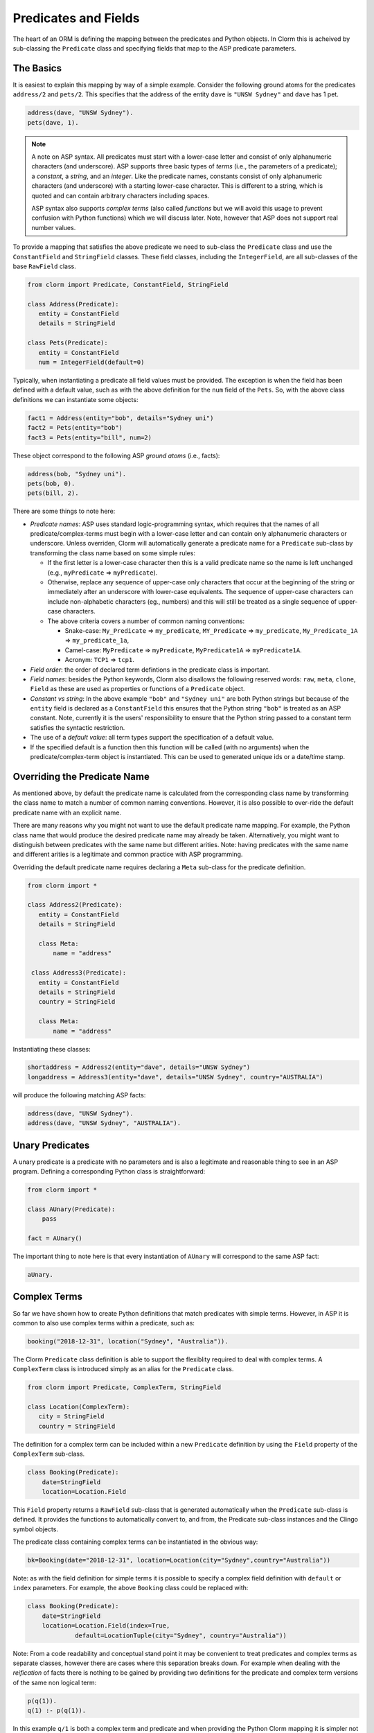 Predicates and Fields
=====================

The heart of an ORM is defining the mapping between the predicates and Python
objects. In Clorm this is acheived by sub-classing the ``Predicate`` class and
specifying fields that map to the ASP predicate parameters.

The Basics
----------

It is easiest to explain this mapping by way of a simple example. Consider the
following ground atoms for the predicates ``address/2`` and ``pets/2``. This
specifies that the address of the entity ``dave`` is ``"UNSW Sydney"`` and
``dave`` has 1 pet.

.. code-block:: prolog

   address(dave, "UNSW Sydney").
   pets(dave, 1).


.. note::

   A note on ASP syntax. All predicates must start with a lower-case letter and
   consist of only alphanumeric characters (and underscore). ASP supports three
   basic types of *terms* (i.e., the parameters of a predicate); a *constant*, a
   *string*, and an *integer*. Like the predicate names, constants consist of
   only alphanumeric characters (and underscore) with a starting lower-case
   character. This is different to a string, which is quoted and can contain
   arbitrary characters including spaces.

   ASP syntax also supports *complex terms* (also called *functions* but we will
   avoid this usage to prevent confusion with Python functions) which we will
   discuss later. Note, however that ASP does not support real number values.

To provide a mapping that satisfies the above predicate we need to sub-class the
``Predicate`` class and use the ``ConstantField`` and ``StringField``
classes. These field classes, including the ``IntegerField``, are all
sub-classes of the base ``RawField`` class.

.. code-block:: python

   from clorm import Predicate, ConstantField, StringField

   class Address(Predicate):
      entity = ConstantField
      details = StringField

   class Pets(Predicate):
      entity = ConstantField
      num = IntegerField(default=0)

Typically, when instantiating a predicate all field values must be provided. The
exception is when the field has been defined with a default value, such as with
the above definition for the ``num`` field of the ``Pets``. So, with the above
class definitions we can instantiate some objects:

.. code-block:: python

   fact1 = Address(entity="bob", details="Sydney uni")
   fact2 = Pets(entity="bob")
   fact3 = Pets(entity="bill", num=2)

These object correspond to the following ASP *ground atoms* (i.e., facts):

.. code-block:: prolog

   address(bob, "Sydney uni").
   pets(bob, 0).
   pets(bill, 2).

There are some things to note here:

* *Predicate names*: ASP uses standard logic-programming syntax, which requires
  that the names of all predicate/complex-terms must begin with a lower-case
  letter and can contain only alphanumeric characters or underscore. Unless
  overriden, Clorm will automatically generate a predicate name for a
  ``Predicate`` sub-class by transforming the class name based on some simple rules:

  * If the first letter is a lower-case character then this is a valid predicate
    name so the name is left unchanged (e.g., ``myPredicate`` =>
    ``myPredicate``).

  * Otherwise, replace any sequence of upper-case only characters that occur at
    the beginning of the string or immediately after an underscore with
    lower-case equivalents. The sequence of upper-case characters can include
    non-alphabetic characters (eg., numbers) and this will still be treated as a
    single sequence of upper-case characters.

  * The above criteria covers a number of common naming conventions:

    * Snake-case: ``My_Predicate`` => ``my_predicate``, ``MY_Predicate`` =>
      ``my_predicate``, ``My_Predicate_1A`` => ``my_predicate_1a``,

    * Camel-case: ``MyPredicate`` => ``myPredicate``, ``MyPredicate1A`` =>
      ``myPredicate1A``.

    * Acronym: ``TCP1`` => ``tcp1``.

* *Field order*: the order of declared term defintions in the predicate
  class is important.

* *Field names*: besides the Python keywords, Clorm also disallows the following
  reserved words: ``raw``, ``meta``, ``clone``, ``Field`` as these are used as
  properties or functions of a ``Predicate`` object.

* *Constant vs string*: In the above example ``"bob"`` and ``"Sydney uni"`` are
  both Python strings but because of the ``entity`` field is declared as a
  ``ConstantField`` this ensures that the Python string ``"bob"`` is treated as
  an ASP constant. Note, currently it is the users' responsibility to ensure
  that the Python string passed to a constant term satisfies the syntactic
  restriction.

* The use of a *default value*: all term types support the specification of a
  default value.

* If the specified default is a function then this function will be called (with
  no arguments) when the predicate/complex-term object is instantiated. This can
  be used to generated unique ids or a date/time stamp.

Overriding the Predicate Name
-----------------------------

As mentioned above, by default the predicate name is calculated from the
corresponding class name by transforming the class name to match a number of
common naming conventions. However, it is also possible to over-ride the default
predicate name with an explicit name.

There are many reasons why you might not want to use the default predicate name
mapping. For example, the Python class name that would produce the desired
predicate name may already be taken. Alternatively, you might want to
distinguish between predicates with the same name but different arities. Note:
having predicates with the same name and different arities is a legitimate and
common practice with ASP programming.

Overriding the default predicate name requires declaring a ``Meta`` sub-class
for the predicate definition.

.. code-block:: python

   from clorm import *

   class Address2(Predicate):
      entity = ConstantField
      details = StringField

      class Meta:
          name = "address"

    class Address3(Predicate):
      entity = ConstantField
      details = StringField
      country = StringField

      class Meta:
          name = "address"

Instantiating these classes:

.. code-block:: python

   shortaddress = Address2(entity="dave", details="UNSW Sydney")
   longaddress = Address3(entity="dave", details="UNSW Sydney", country="AUSTRALIA")

will produce the following matching ASP facts:

.. code-block:: prolog

   address(dave, "UNSW Sydney").
   address(dave, "UNSW Sydney", "AUSTRALIA").

Unary Predicates
----------------

A unary predicate is a predicate with no parameters and is also a legitimate and
reasonable thing to see in an ASP program. Defining a corresponding Python class
is straightforward:

.. code-block:: python

   from clorm import *

   class AUnary(Predicate):
       pass

   fact = AUnary()

The important thing to note here is that every instantiation of ``AUnary``
will correspond to the same ASP fact:

.. code-block:: prolog

    aUnary.

Complex Terms
-------------

So far we have shown how to create Python definitions that match predicates with
simple terms. However, in ASP it is common to also use complex terms within a
predicate, such as:

.. code-block:: prolog

    booking("2018-12-31", location("Sydney", "Australia")).

The Clorm ``Predicate`` class definition is able to support the flexiblity
required to deal with complex terms. A ``ComplexTerm`` class is introduced
simply as an alias for the ``Predicate`` class.

.. code-block:: python

   from clorm import Predicate, ComplexTerm, StringField

   class Location(ComplexTerm):
      city = StringField
      country = StringField

The definition for a complex term can be included within a new ``Predicate``
definition by using the ``Field`` property of the ``ComplexTerm`` sub-class.

.. code-block:: python

   class Booking(Predicate):
       date=StringField
       location=Location.Field

This ``Field`` property returns a ``RawField`` sub-class that is generated
automatically when the ``Predicate`` sub-class is defined. It provides the
functions to automatically convert to, and from, the Predicate sub-class
instances and the Clingo symbol objects.

The predicate class containing complex terms can be instantiated in the obvious
way:

.. code-block:: python

   bk=Booking(date="2018-12-31", location=Location(city="Sydney",country="Australia"))

Note: as with the field definition for simple terms it is possible to specify a
complex field definition with ``default`` or ``index`` parameters. For example,
the above ``Booking`` class could be replaced with:

.. code-block:: python

   class Booking(Predicate):
       date=StringField
       location=Location.Field(index=True,
		default=LocationTuple(city="Sydney", country="Australia"))


Note: From a code readability and conceptual stand point it may be convenient to
treat predicates and complex terms as separate classes, however there are cases
where this separation breaks down. For example when dealing with the
*reification* of facts there is nothing to be gained by providing two
definitions for the predicate and complex term versions of the same non logical
term:

.. code-block:: prolog

    p(q(1)).
    q(1) :- p(q(1)).

In this example ``q/1`` is both a complex term and predicate and when providing
the Python Clorm mapping it is simpler not to separate the two versions:

.. code-block:: python

   class Q(Predicate):
      a = IntegerField

   class P(Predicate):
      a = Q.Field


Negative Facts
--------------

ASP follows standard logic programming syntax and treats the ``not`` keyword as
**default negation** (also **negation as failure**). Using default negation is
important to ASP programming as it can lead to more readable and compact
modelling of a problem.

However, there may be times when having an explicit notion of negation is also
useful, and ASP/Clingo does have support for **classical negation**; indicated
syntactically using the ``-`` symbol:

.. code-block:: prolog

    { a(1..2); b(1..2) }.
    -b(N) :- a(N).
    -a(N) :- b(N).

The above program chooses amongst the ``a/1`` and ``b/1`` predicates, then for
every positive ``a/1`` fact, the corresponding ``b/1`` fact is negated and
vice-versa. This will generate nine stable models. For example, if ``a(2)`` and
``b(1)`` are chosen, then the corresponding negative literals will be ``-b(2)``
and ``-a(1)`` respectively.

Note: Clingo supports negated literals as well as terms. However, tuples cannot be negated.

.. code-block:: prolog

   f(-g(a)).   % This is valid
   f(-(a,b)).  % Error!!!

Clorm supports negation for any fact or term that can be negated by
Clingo. Specifying a negative literal simply involves setting ``sign=False``
when instantiating the Predicate (or ComplexTerm). Note: unlike the field
parameters, the ``sign`` parameter must be specified as a named parameter and
cannot be specified using positional arguments.

.. code-block:: python

   class P(Predicate):
       a = IntegerField

   neg_p1 = P(a=1,sign=False)
   neg_p1_alt = P(1,sign=False)
   assert neg_p1 == neg_p1_alt

Once instantiated, checking whether a fact (or a complex term) is negated can be
determined using the ``sign`` attribute of Predicate instance.

.. code-block:: python

   assert neg_p1.sign == False

Finally, for finer control of the unification process, a Predicate/ComplexTerm
can be specified to only unify with either positive or negative facts/terms by
setting a ``sign`` meta attribute declaration.

.. code-block:: python

   class P_pos(Predicate):
       a = IntegerField
       class Meta:
          sign = True
	  name = "p"

   class P_neg(Predicate):
       a = IntegerField
       class Meta:
          sign = False
	  name = "p"

   % Instatiating facts
   pos_p = P_pos(1)                     % Ok
   neg_p_fail = P_pos(1,sign=False)     % throws a ValueError

   neg_p = P_neg(1)                     % Ok
   pos_p_fail = P_neg(1,sign=False)     % throws a ValueError

   % Unifying against raw Clingo positive and negative facts
   raws = [Function("p",Number(1)), Function("p",Number(1),positive=False)]
   fb = unify([P_pos,P_neg], raw)
   assert fb.select(F_pos).get() == [pos_p]
   assert fb.select(F_neg).get() == [neg_p]

Field Definitions
-----------------

Clorm provides a number of standard definitions that specify the mapping between
Clingo's internal representation (some form of ``Clingo.Symbol``) to more
natural Python representations.  ASP has three *simple terms*: *integer*,
*string*, and *constant*, and Clorm provides three standard definition classes
to provide a mapping to these fields: ``IntegerField``, ``StringField``, and
``ConstantField``.

.. note::

   It is worth highlighting that in the above predicate declarations, the field
   classes do not represent instances of the actual fields. For example, the
   date string "2018-12-31" is not stored in a ``StringField`` object. Rather
   the field classes provide the implementation of the functions that perform
   the necessary data conversions. Instantiating a field class in a predicate
   definition is only necessary to allow options to be specified, such as
   default values or indexing.

Simple Term Definition Options
^^^^^^^^^^^^^^^^^^^^^^^^^^^^^^

There are currently two options when specifying the Python fields for a
predicate. We have already seen the ``default`` option, but there is also the
``index`` option.

Specifying ``index = True`` can affect the behaviour when a ``FactBase``
container objects are created. While the ``FactBase`` class will be discussed in
greater detail in the next chapter, here we simply note that it is a convenience
container for storing sets of facts. They can be thought of as mini-databases
and have some indexing support for improved query performance.

Sub-classing Field Definitions
^^^^^^^^^^^^^^^^^^^^^^^^^^^^^^

All field classes inherit from a base class ``RawField`` and it's possible to
define arbitrary data conversions by sub-classing ``RawField``. Clorm provides
the standard sub-classes ``StringField``, ``ConstantField``, and
``IntegerField``. Clorm also automatically generates an appropriate sub-class
for every ``ComplexTerm`` definition.

However, it is sometimes also useful to explicitly sub-class the ``RawField``
class, or sub-class one of its sub-classes. By sub-classing a sub-class it is
possible to form a *data conversion chain*. To understand why this is useful we
consider an example of specifying a date field.

Consider the example of an application that needs a date term for an event
tracking application. From the Python code perspective it would be natural to
use Python ``datetime.date`` objects. However, it then becomes a question of how
to encode these Python date objects in ASP (noting that ASP only has three
simple term types).

A useful encoding would be to encode a date as a string in **YYYYMMDD** format
(or **YYYY-MM-DD** for greater readability). Dates encoded in this format
satisfy some useful properties such as the comparison operators will produce the
expected results (e.g., ``"20180101" < "20180204"``). A string is also
preferable to using a similiarly encoded integer value.  For example, encoding
the date in the same way as an integer would allow incrementing or subtracting a
date encoded number, which could lead to unwanted values (e.g., ``20180131 + 1 =
20180132`` does not correspond to a valid date).

So, adopting a date encoded string we can consider a date based fact for the
booking application that simply encodes that there is a New Year's eve party on
the 31st December 2018.

.. code-block:: prolog

   booking("2018-12-31", "NYE party").

Using Clorm this fact can be captured by the following Python ``Predicate``
sub-class definition:

.. code-block:: python

   from clorm import *

   class Booking(Predicate):
      date = StringField
      description = StringField

However, since we encoded the date as simply a ``StringField`` it is now up to
the user of the ``Booking`` class to perform the necessary translations to and
from a Python ``datetime.date`` objects when necessary. For example:

.. code-block:: python

   import datetime
   nye = datetime.date(2018, 12, 31)
   nyeparty = Booking(date=int(nye.strftime("%Y-%m-%d")), description="NYE Party")

Here the Python ``nyeparty`` variable corresponds to the encoded ASP event, with
the ``date`` term capturing the string encoding of the date.

In the opposite direction to extract the date it is necessary to turn the date
encoded string into an actual ``datetime.date`` object:

.. code-block:: python

   nyedate = datetime.datetime.strptime(str(nyepart.date), "%Y-%m-%d")

The problem with the above code is that the process of creating and using the
date in the ``Booking`` object is cumbersome and error-prone. You have to
remember to make the correct translation both in creating and reading the
date. Furthermore the places in the code where these translations are made may
be far apart, leading to potential problems when code needs to be refactored.

The solution to this problem is to create a sub-class of ``RawField`` that
performs the appropriate data conversion. However, sub-classing ``Rawfield``
directly requires dealing with raw Clingo ``Symbol`` objects. A better
alternative is to sub-class the ``StringField`` class so you need to only deal
with the string to date conversion.

.. code-block:: python

   import datetime
   from clorm import *

   class DateField(StringField):
       pytocl = lambda dt: dt.strftime("%Y-%m-%d")
       cltopy = lambda s: datetime.datetime.strptime(s,"%Y-%m-%d").date()

   class Booking(Predicate):
       date=DateField
       description = StringField

The ``pytocl`` definition specifies the conversion that takes place in the
direction of converting Python data to Clingo data, and ``cltopy`` handles the
opposite direction. Because the ``DateField`` inherits from ``StringField``
therefore the ``pytocl`` function must output a Python string object. In the
opposite direction, ``cltopy`` must be passed a Python string object and
performs the desired conversion, in this case producing a ``datetime.date``
object.

With the newly defined ``DateField`` the conversion functions are all captured
within the one class definition and interacting with the objects can be done in
a more natural manner.

.. code-block:: python

    nye = datetime.date(2018,12,31)
    nyeparty = Booking(date=nye, description="NYE Party")

    print("Event {}: date {} type {}".format(nyeparty, nyeparty.date, type(nyeparty.date)))

will print the expected output:

.. code-block:: bash

    Event booking(20181231,"NYE Party"): date "2018-12-31" type <class 'datetime.date'>


Restricted Sub-class of a Field Definition
^^^^^^^^^^^^^^^^^^^^^^^^^^^^^^^^^^^^^^^^^^

Another reason to sub-class a field definition is to restrict the set of values
that the field can hold. For example you could have an application where an
argument of a predicate is restricted to a specific set of constants, such as
the days of the week.

.. code-block:: prolog

    cooking(monday, "Jane"). cooking(tuesday, "Bill"). cooking(wednesday, "Bob").
    cooking(thursday, "Anne"). cooking(friday, "Bill").
    cooking(saturday, "Jane"). cooking(sunday, "Bob").

When defining a predicate corresponding to cooking/2 it is possible to simply use a
``ConstantField`` field for the days.

.. code-block:: python

   class Cooking1(Predicate):
      dow = ConstantField
      person = StringField
      class Meta: name = "cooking"

However, this would potentiallly allow for creating erroneous instances that
don't correspond to actual days of the week (for example, with a spelling
mistake):

.. code-block:: python

   ck = Cooking1(dow="mnday",person="Bob")

In order to avoid these errors it is necessary to subclass the ``ConstantField``
in order to restrict the set of values to the desired set. Clorm provides a
helper function ``refine_field`` for this use-case. It dynamically defines a new
class that restricts the values of an existing field class.

.. code-block:: python

   DowField = refine_field("DowField", ConstantField,
      ["sunday","monday","tuesday","wednesday","thursday","friday","saturday"])

   class Cooking2(Predicate):
      dow = DowField
      person = StringField
      class Meta: name = "cooking"

   try:
      ck = Cooking2(dow="mnday",person="Bob")  # raises a TypeError exception
   except TypeError:
      print("Caught exception")

.. note::

   The ``refine_field`` function can also be called with only two arguments,
   rather than three, by ignoring the name for the generated class. In this case
   an anonymously generated name will be used.

As well as explictly specifying the set of refinement values, ``refine_field``
also provides a more general approach where a function/functor/lambda can be
provided. This function must take a single input and return ``True`` if that
value is valid for the field. For example, to define a field that accepts only
positive integers:

.. code-block:: python

   PosIntField = refine_field("PosIntField", NumberField, lambda x : x >= 0)

Finally, it should be highlighted that this mechanism for defining a field
restriction works not just for validating the inputs into an ASP program. It can
also be used to filter the outputs of the ASP solver as the invalid field values
will not *unify* with the predicate.

For example, in the above program you can separate the cooks on the weekend
from the weekday cooks.

.. code-block:: python

   WeekendField = refine_field("WeekendField", ConstantField,
      ["sunday","saturday"])
   WeekdayField = refine_field("WeekdayField", ConstantField,
      ["monday","tuesday","wednesday","thursday","friday"])

   class WeekendCooking(Predicate):
      dow = WeekendField
      person = StringField
      class Meta: name = "cooking"

   class WeekdayCooking(Predicate):
      dow = WeekdayField
      person = StringField
      class Meta: name = "cooking"


Using Positional Arguments
--------------------------

So far we have shown how to create Clorm predicate and complex term instances
using keyword arguments that match their defined field names, as well as
accessing the arguments via the fields as named properties. For example:

.. code-block:: python

   from clorm import *

   class Contact(Predicate):
       cid=IntegerField
       name=StringField

   c1 = Contact(cid=1, name="Bob")

   assert c1.cid == 1
   assert c1.name == "Bob"

However, Clorm also supports creating and accessing the field data using
positional arguments:


.. code-block:: python

   c2 = Contact(2,"Bill")

   assert c2[0] == 2
   assert c2[1] == "Bill"

While Clorm does support the use of positional arguments for predicates,
nevertheless it should be used sparingly because it can lead to brittle code
that can be hard to debug, and can also be more difficult to refactor as the ASP
program changes. However, there are genuine use-cases where it can be convenient
to use positional arguments. In particular when defining very simple tuples,
where the position of arguments is unlikely to change as the ASP program
changes. We discuss Clorm's support for these cases in the following section.

Working with Tuples
-------------------

Tuples are a special case of complex terms that often appear in ASP
programs. For example:

.. code-block:: none

   booking("2018-12-31", ("Sydney", "Australia)).

For Clorm tuples are simply a ``ComplexTerm`` sub-class where the name of the
corresponding predicate is empty. While this can be set using an ``is_tuple``
property of the complex term's meta class, Clorm also provides specialised
support using the more intuitive syntax of a Python tuple. For example, a
predicate definition that unifies with the above fact can be defined simply
(using the ``DateField`` defined earlier):

.. code-block:: python

   class Booking(Predicate):
       date=DateField
       location=(StringField,StringField)

Here the ``location`` field is defined as a pair of string fields, without
having to explictly define a separate ``ComplexTerm`` sub-class that corresponds
to this pair. To instantiate the ``Booking`` class a Python tuple can also be
used for the values of ``location`` field. For example, the following creates a
``Boooking`` instance corresponding to the ``booking/2`` fact above:

.. code-block:: python

   bk = Booking(date=datetime.date(2018,12,31), location=("Sydney","Australia"))


While it is unnecessary to define a seperate ``ComplexTerm`` sub-class
corresponding to the tuple, internally this is in fact exactly what Clorm
does. Clorm will transform the above definition into something similar to the
following:

.. code-block:: python

   class SomeAnonymousName(ComplexTerm):
      city = StringField
      country = StringField
      class Meta:
         is_tuple = True

   class Booking(Predicate):
       date=DateField
       location=SomeAnonymousName.Field

Here the ``ComplexTerm`` has an internal ``Meta`` class with the property
``is_tuple`` set to ``True``. This means that the ``ComplexTerm`` will be
treated as a tuple rather than a complex term with a function name.

One important difference between the implicitly defined and explicitly defined
versions of a tuple is that the explicit version allows for field names to be
given, while the implicit version will have automatically generated
names. However, for simple implicitly defined tuples it would be more common to
use positional arguments anyway, so in many cases it can be the preferred
alternative. For example:

.. code-block:: python

   bk = Booking(date=datetime.date(2018,12,31), location=("Sydney","Australia"))

   assert bk.location[0] == "Sydney"

.. note::

   As mentioned previously, using positional arguments is something that should
   be used sparingly as it can lead to brittle code that is more difficult to
   refactor. It should mainly be used for cases where the ordering of the fields
   in the tuple is unlikely to change when the ASP program is refactored.

Debugging Auxiliary Predicates
------------------------------

When integrating an ASP program into a Python based application there will be a
set of predicates that are important for inputting a problem instance and
outputting a solution. Clorm is intended to provide a clean way of interacting
with these predicates.

However, there will typically be other auxiliary predicates that are used as
part of the problem formalisation. While they may not be important from the
Python application point of view they do become important during the process of
developing and debugging the ASP program. During this process it can be
cumbersome to build a detailed Clorm predicate definition for each one of these,
especially when all you need to do is print the predicate instances to the
screen, possibly sorted in some order.

Clorm solves this issue by providing a factory helper function
``simple_predicate()`` that returns a ``Predicate`` sub-class that will map to
any predicate instance with that name and arity.

For example this function could be used for the above booking example if we
wanted to extract the ``booking/2`` facts from the model but didn't care about
mapping the data types for the individual parameters. For example to match the
ASP fact:

.. code-block:: none

   booking("2018-12-31", ("Sydney", "Australia)).

instead of the explicit ``Booking`` definition above we could use the
``simple_predicate`` function:

.. code-block:: python

   from clorm.clingo import Symbol, Function, String
   from clorm import _simple_predicate

   Booking_alt = simple_predicate("booking",2)
   bk_alt = Booking_alt(String("2018-12-31"), Function("",[String("Sydney"),String("Australia")]))

Note, in this case in order to create these objects within Python it is
necessary to use the Clingo functions to explictly create ``clingo.Symbol``
objects.


Dealing with Raw Clingo Symbols
-------------------------------

As well as supporting simple and complex terms it is sometimes useful to deal
with the raw ``clingo.Symbol`` objects created through the underlying Clingo
Python API.

.. _raw-symbol-label:

Raw Clingo Symbols
^^^^^^^^^^^^^^^^^^

The Clingo API uses ``clingo.Symbol`` objects for dealing with facts; and there
are a number of functions for creating the appropriate type of symbol objects
(i.e., ``clingo.Function()``, ``clingo.Number()``, ``clingo.String()``).

In essence the Clorm ``Predicate`` and ``ComplexTerm`` classes simply provide a
more convenient and intuitive way of constructing and dealing with these
``clingo.Symbol`` objects. In fact the underlying symbols can be accessed using
the ``raw`` property of a ``Predicate`` or ``ComplexTerm`` object.

.. code-block:: python

   from clorm import *    # Predicate, ConstantField, StringField
   from clingo import *   # Function, String

   class Address(Predicate):
      entity = ConstantField()
      details = StringField()

   address = Address(entity="dave", details="UNSW Sydney")

   raw_address = Function("address", [Function("dave",[]), String("UNSW Sydney")])

   assert address.raw == raw_address

Clorm ``Predicate`` objects can also be constructed from the raw symbol
objects. So assuming the above python code.

.. code-block:: python

   address_copy = Address(raw=raw_address)

.. note::

   Not every raw symbol will *unify* with a given ``Predicate`` or
   ``ComplexTerm`` class. If the raw constructor fails to unify a symbol with a
   predicate definition then a ``ValueError`` exception will be raised.

Integrating Clingo Symbols into a Predicate Definition
^^^^^^^^^^^^^^^^^^^^^^^^^^^^^^^^^^^^^^^^^^^^^^^^^^^^^^

There are some cases when it might be convenient to combine the simplicity and
the structure of the Clorm predicate interface with the flexibility of the
underlying Clingo symbol API. For this case it is possible to use the
``RawField`` base class itself.

For example when modeling dynamic domains it is often useful to provide a
predicate that defines what *fluents* are true at a given time point, but to
allow the fluents themselves to have an arbitrary form.

.. code-block:: prolog

   time(1..5).

   true(X,T+1) :- fluent(X), not true(X,T).

   fluent(light(on)).
   fluent(robotlocation(roby, kitchen)).

   true(light(on), 0).
   true(robotlocation(roby,kitchen), 0).

In this example instances of the ``true/2`` predicate can have two distinctly
different signatures for the first term (i.e., ``light/1`` and
``robotlocation/2``). While the definition of the fluent is important at the ASP
level, however, at the Python level we may not be interested in the structure of
the fluent, only whether it is true or not. In such a case we can simply treat
the fluents themselves as raw Clingo symbol objects.

.. code-block:: python

   from clorm import *

   class True(Predicate):
      fluent = RawField
      time = IntegerField

Accessing the value of the ``fluent`` simply returns the raw Clingo symbol. Also
the ``RawField`` has the useful property that it will unify with any
``Clingo.Symbol`` object and therefore can be used to capture both the
``light/1`` and ``robotlocation/2`` complex terms.


